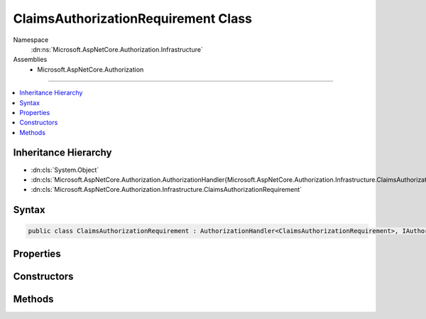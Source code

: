 

ClaimsAuthorizationRequirement Class
====================================





Namespace
    :dn:ns:`Microsoft.AspNetCore.Authorization.Infrastructure`
Assemblies
    * Microsoft.AspNetCore.Authorization

----

.. contents::
   :local:



Inheritance Hierarchy
---------------------


* :dn:cls:`System.Object`
* :dn:cls:`Microsoft.AspNetCore.Authorization.AuthorizationHandler{Microsoft.AspNetCore.Authorization.Infrastructure.ClaimsAuthorizationRequirement}`
* :dn:cls:`Microsoft.AspNetCore.Authorization.Infrastructure.ClaimsAuthorizationRequirement`








Syntax
------

.. code-block:: csharp

    public class ClaimsAuthorizationRequirement : AuthorizationHandler<ClaimsAuthorizationRequirement>, IAuthorizationHandler, IAuthorizationRequirement








.. dn:class:: Microsoft.AspNetCore.Authorization.Infrastructure.ClaimsAuthorizationRequirement
    :hidden:

.. dn:class:: Microsoft.AspNetCore.Authorization.Infrastructure.ClaimsAuthorizationRequirement

Properties
----------

.. dn:class:: Microsoft.AspNetCore.Authorization.Infrastructure.ClaimsAuthorizationRequirement
    :noindex:
    :hidden:

    
    .. dn:property:: Microsoft.AspNetCore.Authorization.Infrastructure.ClaimsAuthorizationRequirement.AllowedValues
    
        
        :rtype: System.Collections.Generic.IEnumerable<System.Collections.Generic.IEnumerable`1>{System.String<System.String>}
    
        
        .. code-block:: csharp
    
            public IEnumerable<string> AllowedValues
            {
                get;
            }
    
    .. dn:property:: Microsoft.AspNetCore.Authorization.Infrastructure.ClaimsAuthorizationRequirement.ClaimType
    
        
        :rtype: System.String
    
        
        .. code-block:: csharp
    
            public string ClaimType
            {
                get;
            }
    

Constructors
------------

.. dn:class:: Microsoft.AspNetCore.Authorization.Infrastructure.ClaimsAuthorizationRequirement
    :noindex:
    :hidden:

    
    .. dn:constructor:: Microsoft.AspNetCore.Authorization.Infrastructure.ClaimsAuthorizationRequirement.ClaimsAuthorizationRequirement(System.String, System.Collections.Generic.IEnumerable<System.String>)
    
        
    
        
        :type claimType: System.String
    
        
        :type allowedValues: System.Collections.Generic.IEnumerable<System.Collections.Generic.IEnumerable`1>{System.String<System.String>}
    
        
        .. code-block:: csharp
    
            public ClaimsAuthorizationRequirement(string claimType, IEnumerable<string> allowedValues)
    

Methods
-------

.. dn:class:: Microsoft.AspNetCore.Authorization.Infrastructure.ClaimsAuthorizationRequirement
    :noindex:
    :hidden:

    
    .. dn:method:: Microsoft.AspNetCore.Authorization.Infrastructure.ClaimsAuthorizationRequirement.Handle(Microsoft.AspNetCore.Authorization.AuthorizationContext, Microsoft.AspNetCore.Authorization.Infrastructure.ClaimsAuthorizationRequirement)
    
        
    
        
        :type context: Microsoft.AspNetCore.Authorization.AuthorizationContext
    
        
        :type requirement: Microsoft.AspNetCore.Authorization.Infrastructure.ClaimsAuthorizationRequirement
    
        
        .. code-block:: csharp
    
            protected override void Handle(AuthorizationContext context, ClaimsAuthorizationRequirement requirement)
    

